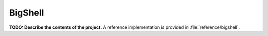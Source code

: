 BigShell
========

**TODO: Describe the contents of the project.**
A reference implementation is provided in :file:`reference/bigshell`.
